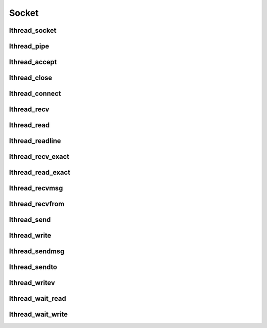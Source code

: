 Socket
======

lthread_socket
--------------
.. c:function:: int lthread_socket(int, int, int)

lthread_pipe
------------
.. c:function:: int lthread_pipe(int fildes[2])

lthread_accept
--------------
.. c:function:: int lthread_accept(int fd, struct sockaddr *, socklen_t *)

lthread_close
-------------
.. c:function:: int lthread_close(int fd)

lthread_connect
---------------
.. c:function:: int lthread_connect(int fd, struct sockaddr *, socklen_t, uint64_t timeout)

lthread_recv
------------
.. c:function:: ssize_t lthread_recv(int fd, void *buf, size_t buf_len, int flags, uint64_t timeout)

lthread_read
------------
.. c:function:: ssize_t lthread_read(int fd, void *buf, size_t length, uint64_t timeout)

lthread_readline
----------------
.. c:function:: ssize_t lthread_readline(int fd, char **buf, size_t max, uint64_t timeout)

lthread_recv_exact
------------------
.. c:function:: ssize_t lthread_recv_exact(int fd, void *buf, size_t buf_len, int flags, uint64_t timeout)

lthread_read_exact
------------------
.. c:function:: ssize_t lthread_read_exact(int fd, void *buf, size_t length, uint64_t timeout)

lthread_recvmsg
---------------
.. c:function:: ssize_t lthread_recvmsg(int fd, struct msghdr *message, int flags, uint64_t timeout)

lthread_recvfrom
----------------
.. c:function:: ssize_t lthread_recvfrom(int fd, void *buf, size_t length, int flags,\
                                         struct sockaddr *address,\
                                         socklen_t *address_len, uint64_t timeout)

lthread_send
--------------
.. c:function:: ssize_t lthread_send(int fd, const void *buf, size_t buf_len, int flags)


lthread_write
-------------
.. c:function:: ssize_t lthread_write(int fd, const void *buf, size_t buf_len)


lthread_sendmsg
---------------
.. c:function:: ssize_t lthread_sendmsg(int fd, const struct msghdr *message, int flags)

lthread_sendto
--------------
.. c:function:: ssize_t lthread_sendto(int fd, const void *buf, size_t length,\
                                       int flags, const struct sockaddr *dest_addr,\
                                       socklen_t dest_len)

lthread_writev
--------------
.. c:function:: ssize_t lthread_writev(int fd, struct iovec *iov, int iovcnt)

lthread_wait_read
-----------------
.. c:function:: int lthread_wait_read(int fd, int timeout_ms)

lthread_wait_write
------------------
.. c:function:: int lthread_wait_write(int fd, int timeout_ms)

